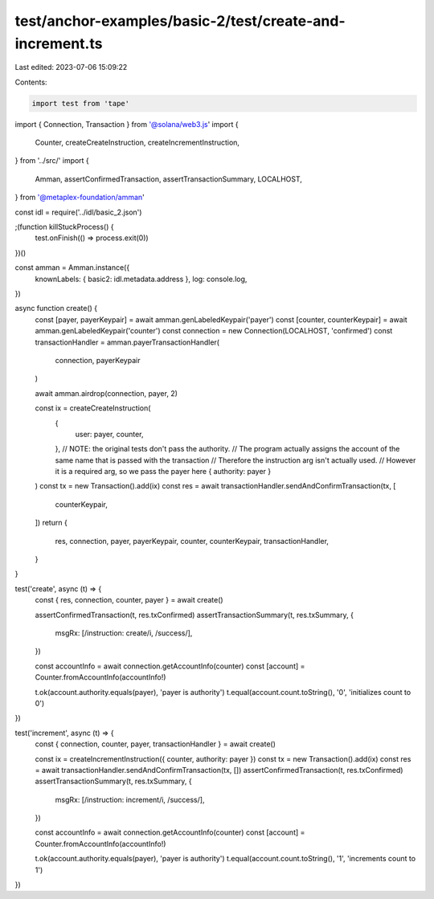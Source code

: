test/anchor-examples/basic-2/test/create-and-increment.ts
=========================================================

Last edited: 2023-07-06 15:09:22

Contents:

.. code-block:: ts

    import test from 'tape'
import { Connection, Transaction } from '@solana/web3.js'
import {
  Counter,
  createCreateInstruction,
  createIncrementInstruction,
} from '../src/'
import {
  Amman,
  assertConfirmedTransaction,
  assertTransactionSummary,
  LOCALHOST,
} from '@metaplex-foundation/amman'

const idl = require('../idl/basic_2.json')

;(function killStuckProcess() {
  test.onFinish(() => process.exit(0))
})()

const amman = Amman.instance({
  knownLabels: { basic2: idl.metadata.address },
  log: console.log,
})

async function create() {
  const [payer, payerKeypair] = await amman.genLabeledKeypair('payer')
  const [counter, counterKeypair] = await amman.genLabeledKeypair('counter')
  const connection = new Connection(LOCALHOST, 'confirmed')
  const transactionHandler = amman.payerTransactionHandler(
    connection,
    payerKeypair
  )

  await amman.airdrop(connection, payer, 2)

  const ix = createCreateInstruction(
    {
      user: payer,
      counter,
    },
    // NOTE: the original tests don't pass the authority.
    // The program actually  assigns the account of the same name that is passed with the transaction
    // Therefore the instruction arg isn't actually used.
    // However it is a required arg, so we pass the payer here
    { authority: payer }
  )
  const tx = new Transaction().add(ix)
  const res = await transactionHandler.sendAndConfirmTransaction(tx, [
    counterKeypair,
  ])
  return {
    res,
    connection,
    payer,
    payerKeypair,
    counter,
    counterKeypair,
    transactionHandler,
  }
}

test('create', async (t) => {
  const { res, connection, counter, payer } = await create()

  assertConfirmedTransaction(t, res.txConfirmed)
  assertTransactionSummary(t, res.txSummary, {
    msgRx: [/instruction: create/i, /success/],
  })

  const accountInfo = await connection.getAccountInfo(counter)
  const [account] = Counter.fromAccountInfo(accountInfo!)

  t.ok(account.authority.equals(payer), 'payer is authority')
  t.equal(account.count.toString(), '0', 'initializes count to 0')
})

test('increment', async (t) => {
  const { connection, counter, payer, transactionHandler } = await create()

  const ix = createIncrementInstruction({ counter, authority: payer })
  const tx = new Transaction().add(ix)
  const res = await transactionHandler.sendAndConfirmTransaction(tx, [])
  assertConfirmedTransaction(t, res.txConfirmed)
  assertTransactionSummary(t, res.txSummary, {
    msgRx: [/instruction: increment/i, /success/],
  })

  const accountInfo = await connection.getAccountInfo(counter)
  const [account] = Counter.fromAccountInfo(accountInfo!)

  t.ok(account.authority.equals(payer), 'payer is authority')
  t.equal(account.count.toString(), '1', 'increments count to 1')
})


